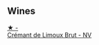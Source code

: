 
** Wines

#+begin_export html
<div class="flex-container">
  <a class="flex-item flex-item-left" href="/wines/29f269ad-523f-4bdd-8c67-9f6fe761613d.html">
    <img class="flex-bottle" src="/images/29/f269ad-523f-4bdd-8c67-9f6fe761613d/2022-08-24-14-05-07-7E78C0CC-C1E3-482F-8C28-4F602AC64A0C-1-105-c.webp"></img>
    <section class="h text-small text-lighter">★ -</section>
    <section class="h text-bolder">Crémant de Limoux Brut - NV</section>
  </a>

</div>
#+end_export
